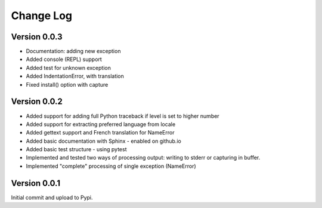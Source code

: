 Change Log
============

Version 0.0.3
-------------

- Documentation: adding new exception
- Added console (REPL) support
- Added test for unknown exception
- Added IndentationError, with translation
- Fixed install() option with capture

Version 0.0.2
-------------

- Added support for adding full Python traceback if level is set to higher number
- Added support for extracting preferred language from locale
- Added gettext support and French translation for NameError
- Added basic documentation with Sphinx - enabled on github.io
- Added basic test structure - using pytest
- Implemented and tested two ways of processing output: writing to stderr or capturing in buffer.
- Implemented "complete" processing of single exception (NameError)

Version 0.0.1
--------------

Initial commit and upload to Pypi.
